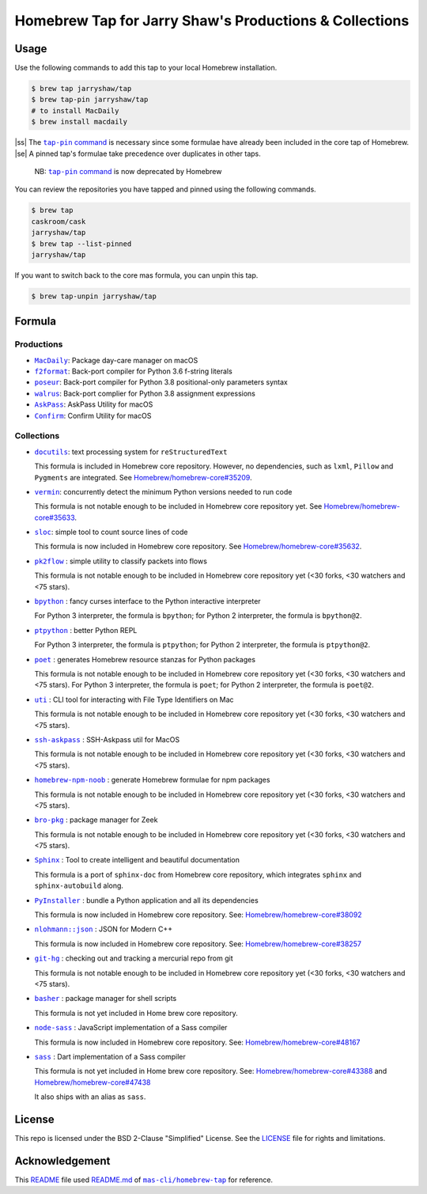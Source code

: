 =======================================================
Homebrew Tap for Jarry Shaw's Productions & Collections
=======================================================

-----
Usage
-----

Use the following commands to add this tap to your local
Homebrew installation.

.. code:: bash

    $ brew tap jarryshaw/tap
    $ brew tap-pin jarryshaw/tap
    # to install MacDaily
    $ brew install macdaily

|ss| The |tappin|_ is necessary since some formulae have already
been included in the core tap of Homebrew. |se| A pinned tap's 
formulae take precedence over duplicates in other taps.
    
    NB: |tappin|_ is now deprecated by Homebrew

.. |tappin| replace:: ``tap-pin`` command
.. _tappin: https://docs.brew.sh/Taps#formula-duplicate-names

You can review the repositories you have tapped and pinned
using the following commands.

.. code:: bash

    $ brew tap
    caskroom/cask
    jarryshaw/tap
    $ brew tap --list-pinned
    jarryshaw/tap

If you want to switch back to the core mas formula,
you can unpin this tap.

.. code:: bash

    $ brew tap-unpin jarryshaw/tap

-------
Formula
-------

Productions
-----------

- |macdaily|_: Package day-care manager on macOS

- |f2format|_: Back-port compiler for Python 3.6 f-string literals
- |poseur|_: Back-port compiler for Python 3.8 positional-only parameters syntax
- |walrus|_: Back-port complier for Python 3.8 assignment expressions

- |askpass|_: AskPass Utility for macOS
- |confirm|_: Confirm Utility for macOS

.. |macdaily| replace:: ``MacDaily``
.. _macdaily: https://github.com/JarryShaw/MacDaily#macdaily

.. |f2format| replace:: ``f2format``
.. _f2format: https://github.com/JarryShaw/f2format#f2format
.. |poseur| replace:: ``poseur``
.. _poseur: https://github.com/JarryShaw/poseur#poseur
.. |walrus| replace:: ``walrus``
.. _walrus: https://github.com/JarryShaw/walrus#walrus

.. |askpass| replace:: ``AskPass``
.. _askpass: https://github.com/JarryShaw/askpass#askpass
.. |confirm| replace:: ``Confirm``
.. _confirm: https://github.com/JarryShaw/confirm#confirm

Collections
-----------

- |docutils|_: text processing system for ``reStructuredText``

  This formula is included in Homebrew core repository. However,
  no dependencies, such as ``lxml``, ``Pillow`` and ``Pygments``
  are integrated. See
  `Homebrew/homebrew-core#35209 <https://github.com/Homebrew/homebrew-core/pull/35209>`__.

- |vermin|_: concurrently detect the minimum Python versions needed to run code

  This formula is not notable enough to be included in Homebrew
  core repository yet. See
  `Homebrew/homebrew-core#35633 <https://github.com/Homebrew/homebrew-core/pull/35633>`__.

- |sloc|_: simple tool to count source lines of code

  This formula is now included in Homebrew core repository. See
  `Homebrew/homebrew-core#35632 <https://github.com/Homebrew/homebrew-core/pull/35632>`__.

- |pkt2flow|_ : simple utility to classify packets into flows

  This formula is not notable enough to be included in Homebrew
  core repository yet (<30 forks, <30 watchers and <75 stars).

- |bpython|_ : fancy curses interface to the Python interactive interpreter

  For Python 3 interpreter, the formula is ``bpython``;
  for Python 2 interpreter, the formula is ``bpython@2``.

- |ptpython|_ : better Python REPL

  For Python 3 interpreter, the formula is ``ptpython``;
  for Python 2 interpreter, the formula is ``ptpython@2``.

- |poet|_ : generates Homebrew resource stanzas for Python packages

  This formula is not notable enough to be included in Homebrew
  core repository yet (<30 forks, <30 watchers and <75 stars).
  For Python 3 interpreter, the formula is ``poet``;
  for Python 2 interpreter, the formula is ``poet@2``.

- |uti|_ : CLI tool for interacting with File Type Identifiers on Mac

  This formula is not notable enough to be included in Homebrew
  core repository yet (<30 forks, <30 watchers and <75 stars).

- |ssh-askpass|_ : SSH-Askpass util for MacOS

  This formula is not notable enough to be included in Homebrew
  core repository yet (<30 forks, <30 watchers and <75 stars).

- |noob|_ : generate Homebrew formulae for npm packages

  This formula is not notable enough to be included in Homebrew
  core repository yet (<30 forks, <30 watchers and <75 stars).

- |bro-pkg|_ : package manager for Zeek

  This formula is not notable enough to be included in Homebrew
  core repository yet (<30 forks, <30 watchers and <75 stars).

- |sphinx|_ : Tool to create intelligent and beautiful documentation

  This formula is a port of ``sphinx-doc`` from Homebrew core repository,
  which integrates ``sphinx`` and ``sphinx-autobuild`` along.

- |pyinstaller|_ : bundle a Python application and all its dependencies

  This formula is now included in Homebrew core repository. See:
  `Homebrew/homebrew-core#38092 <https://github.com/Homebrew/homebrew-core/pull/38092>`__

- |nlohmann_json|_ : JSON for Modern C++

  This formula is now included in Homebrew core repository. See:
  `Homebrew/homebrew-core#38257 <https://github.com/Homebrew/homebrew-core/pull/38257>`__

- |git-hg|_ : checking out and tracking a mercurial repo from git

  This formula is not notable enough to be included in Homebrew
  core repository yet (<30 forks, <30 watchers and <75 stars).

- |basher|_ : package manager for shell scripts

  This formula is not yet included in Home brew core repository.

- |node-sass|_ : JavaScript implementation of a Sass compiler

  This formula is now included in Homebrew core repository. See:
  `Homebrew/homebrew-core#48167 <https://github.com/Homebrew/homebrew-core/pull/#48167>`__

- |dart-sass|_ : Dart implementation of a Sass compiler

  This formula is not yet included in Home brew core repository. See:
  `Homebrew/homebrew-core#43388 <https://github.com/Homebrew/homebrew-core/pull/#43388>`__
  and `Homebrew/homebrew-core#47438 <https://github.com/Homebrew/homebrew-core/pull/47438>`__

  It also ships with an alias as ``sass``.

.. |docutils| replace:: ``docutils``
.. _docutils: http://docutils.sourceforge.net
.. |vermin| replace:: ``vermin``
.. _vermin: https://github.com/netromdk/vermin
.. |sloc| replace:: ``sloc``
.. _sloc: https://github.com/flosse/sloc#readme
.. |pkt2flow| replace:: ``pk2flow``
.. _pkt2flow: https://github.com/caesar0301/pkt2flow#pkt2flow
.. |bpython| replace:: ``bpython``
.. _bpython: https://bpython-interpreter.org
.. |ptpython| replace:: ``ptpython``
.. _ptpython: https://github.com/prompt-toolkit/ptpython
.. |poet| replace:: ``poet``
.. _poet: https://github.com/tdsmith/homebrew-pypi-poet
.. |uti| replace:: ``uti``
.. _uti: https://github.com/alexaubry/uti
.. |ssh-askpass| replace:: ``ssh-askpass``
.. _ssh-askpass: https://github.com/theseal/ssh-askpass
.. |noob| replace:: ``homebrew-npm-noob``
.. _noob: https://github.com/zmwangx/homebrew-npm-noob
.. |bro-pkg| replace:: ``bro-pkg``
.. _bro-pkg: https://docs.zeek.org/projects/package-manager
.. |sphinx| replace:: ``Sphinx``
.. _sphinx: https://www.sphinx-doc.org
.. |pyinstaller| replace:: ``PyInstaller``
.. _pyinstaller: http://www.pyinstaller.org
.. |nlohmann_json| replace:: ``nlohmann::json``
.. _nlohmann_json: https://github.com/nlohmann/json
.. |git-hg| replace:: ``git-hg``
.. _git-hg: https://github.com/cosmin/git-hg
.. |basher| replace:: ``basher``
.. _basher: https://github.com/basherpm/basher
.. |node-sass| replace:: ``node-sass``
.. _node-sass: https://sass-lang.com/
.. |dart-sass| replace:: ``sass``
.. _dart-sass: https://github.com/sass/homebrew-sass

-------
License
-------

This repo is licensed under the BSD 2-Clause "Simplified" License. See the
`LICENSE <https://github.com/JarryShaw/homebrew-tap/blob/master/LICENSE>`__
file for rights and limitations.

---------------
Acknowledgement
---------------

This `README <https://github.com/JarryShaw/homebrew-tap/blob/master/README.rst>`__
file used `README.md <https://github.com/mas-cli/homebrew-tap/blob/master/README.md>`__
of |mas|_ for reference.

.. |mas| replace:: ``mas-cli/homebrew-tap``
.. _mas: https://github.com/mas-cli/homebrew-tap

.. |ss| raw:: html

   <strike>

.. |se| raw:: html

   </strike>
